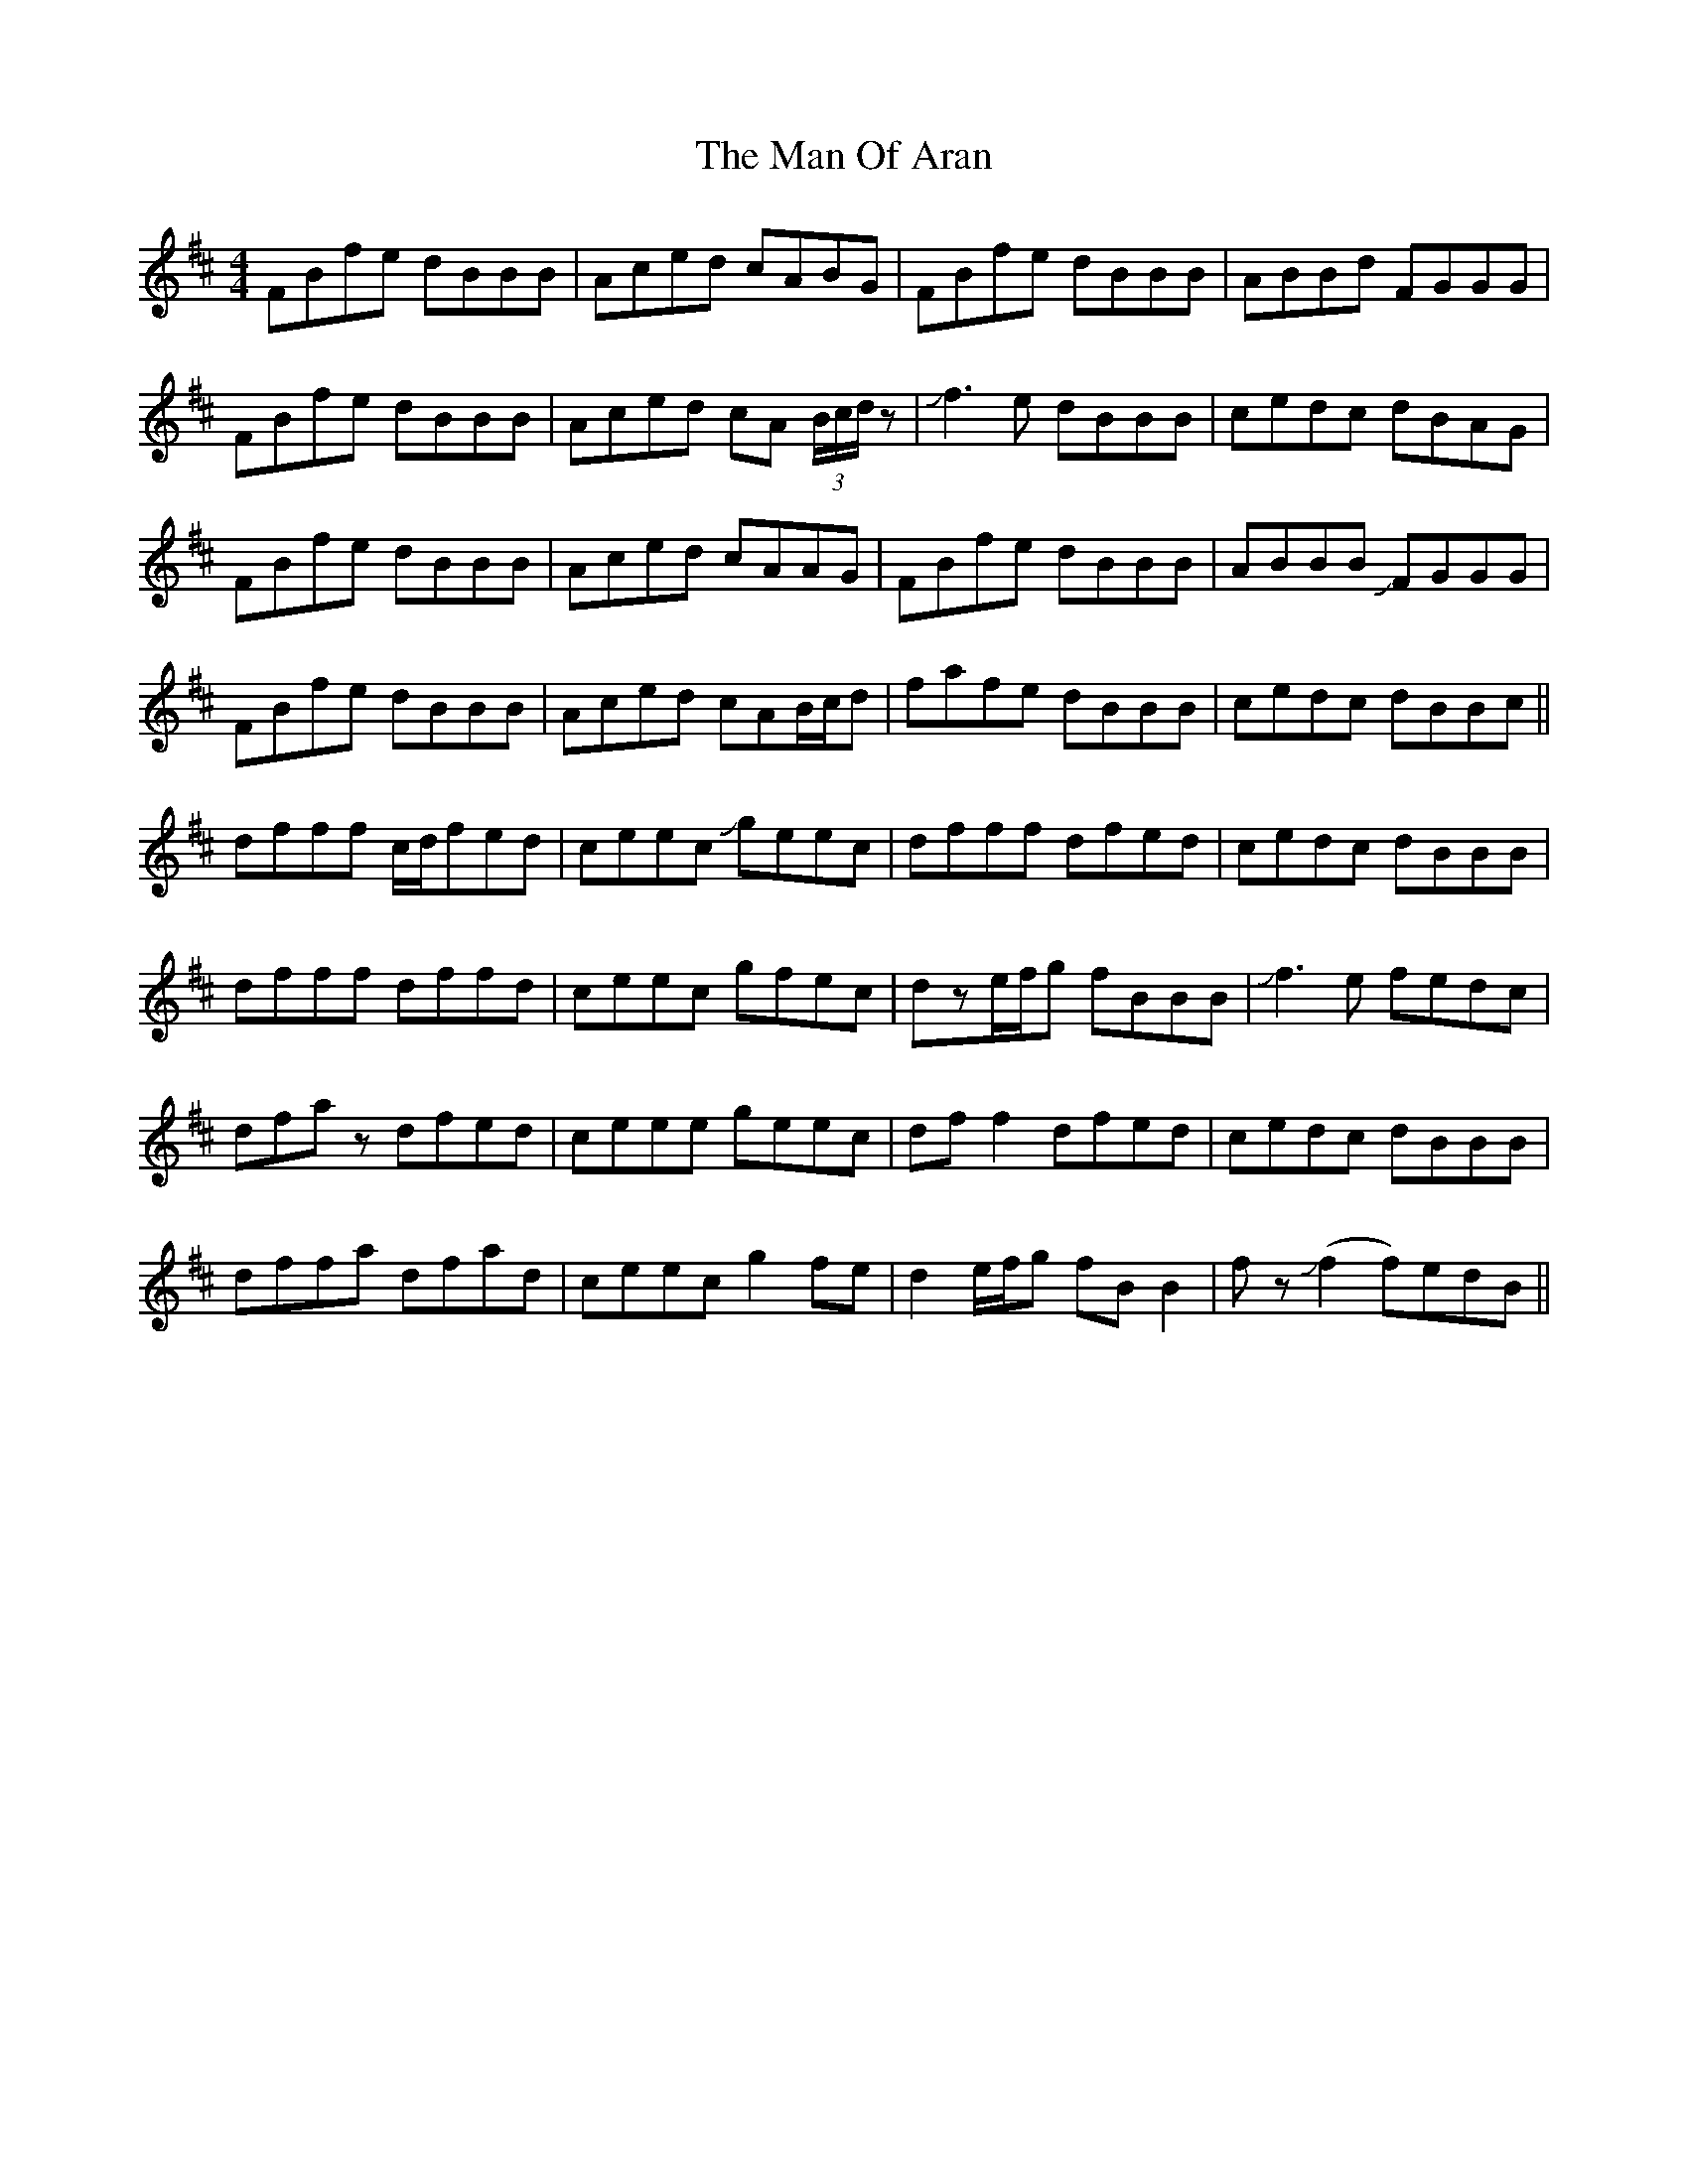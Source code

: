 X: 25273
T: Man Of Aran, The
R: reel
M: 4/4
K: Bminor
FBfe dBBB|Aced cABG|FBfe dBBB|ABBd FGGG|
FBfe dBBB|Aced cA (3B/c/d/z|Jf3e dBBB|cedc dBAG|
FBfe dBBB|Aced cAAG|FBfe dBBB|ABBB JFGGG|
FBfe dBBB|Aced cAB/c/d|fafe dBBB|cedc dBBc||
dfff c/d/fed|ceec Jgeec|dfff dfed|cedc dBBB|
dfff dffd|ceec gfec|dze/f/g fBBB|Jf3e fedc|
dfaz dfed|ceee geec|dff2 dfed|cedc dBBB|
dffa dfad|ceec g2fe|d2e/f/g fBB2|fz(Jf2 f)edB||

